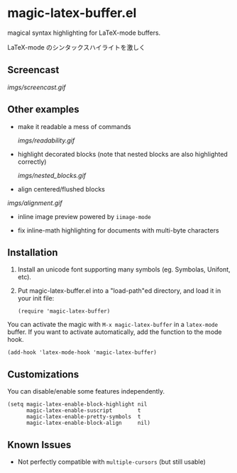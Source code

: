 * magic-latex-buffer.el

magical syntax highlighting for LaTeX-mode buffers.

LaTeX-mode のシンタックスハイライトを激しく

** Screencast

[[imgs/screencast.gif]]

** Other examples

- make it readable a mess of commands

  [[imgs/readability.gif]]

- highlight decorated blocks (note that nested blocks are also
  highlighted correctly)

  [[imgs/nested_blocks.gif]]

- align centered/flushed blocks

[[imgs/alignment.gif]]

- inline image preview powered by =iimage-mode=

- fix inline-math highlighting for documents with multi-byte characters

** Installation

1. Install an unicode font supporting many symbols (eg. Symbolas,
   Unifont, etc).

2. Put magic-latex-buffer.el into a "load-path"ed directory, and load
   it in your init file:

   : (require 'magic-latex-buffer)

You can activate the magic with =M-x magic-latex-buffer= in a
=latex-mode= buffer. If you want to activate automatically, add the
function to the mode hook.

: (add-hook 'latex-mode-hook 'magic-latex-buffer)

** Customizations

You can disable/enable some features independently.

: (setq magic-latex-enable-block-highlight nil
:       magic-latex-enable-suscript        t
:       magic-latex-enable-pretty-symbols  t
:       magic-latex-enable-block-align     nil)

** Known Issues

- Not perfectly compatible with =multiple-cursors= (but still usable)
